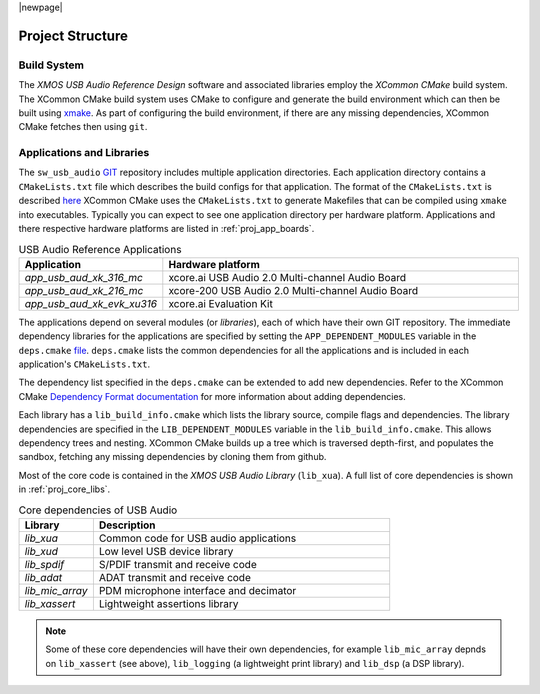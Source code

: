 |newpage|

Project Structure
=================

.. _proj_build_system:

Build System
------------

The `XMOS USB Audio Reference Design` software and associated libraries employ the `XCommon CMake` build system.
The XCommon CMake build system uses CMake to configure and generate the build environment which can then be built using
`xmake <https://www.xmos.ai/documentation/XM-014363-PC-7/html/tools-guide/tools-ref/cmd-line-tools/xmake-manual/xmake-manual.html#xmake>`_.
As part of configuring the build environment, if there are any missing dependencies, XCommon CMake fetches then using ``git``.

Applications and Libraries
--------------------------

The ``sw_usb_audio`` `GIT <https://github.com/xmos/sw_usb_audio>`_ repository includes multiple application directories.
Each application directory contains a ``CMakeLists.txt`` file which describes the build configs for that application.
The format of the ``CMakeLists.txt`` is described `here <https://www.xmos.com/documentation/XM-015090-PC-2/html/doc/config_files.html>`_
XCommon CMake uses the ``CMakeLists.txt`` to generate Makefiles that can be compiled using ``xmake`` into executables.
Typically you can expect to see one application directory per hardware platform.
Applications and there respective hardware platforms are listed in :ref:`proj_app_boards`.

.. _proj_app_boards:

.. list-table:: USB Audio Reference Applications
   :header-rows: 1
   :widths: 20 80

   * - Application
     - Hardware platform
   * - `app_usb_aud_xk_316_mc`
     - xcore.ai USB Audio 2.0 Multi-channel Audio Board
   * - `app_usb_aud_xk_216_mc`
     - xcore-200 USB Audio 2.0 Multi-channel Audio Board
   * - `app_usb_aud_xk_evk_xu316`
     - xcore.ai Evaluation Kit

The applications depend on several modules (or `libraries`), each of which have their own GIT repository. The immediate
dependency libraries for the applications are specified by setting the ``APP_DEPENDENT_MODULES`` variable in the
``deps.cmake`` `file <https://github.com/xmos/sw_usb_audio/blob/develop/deps.cmake>`_. ``deps.cmake`` lists the common dependencies for
all the applications and is included in each application's ``CMakeLists.txt``.

The dependency list specified in the ``deps.cmake`` can be extended to add new dependencies. Refer to the XCommon CMake
`Dependency Format documentation <https://www.xmos.com/documentation/XM-015090-PC-2/html/doc/api_reference/dependency_format.html#dependency-format>`_
for more information about adding dependencies.

Each library has a ``lib_build_info.cmake`` which lists the library source, compile flags and dependencies. The library dependencies are
specified in the ``LIB_DEPENDENT_MODULES`` variable in the ``lib_build_info.cmake``.
This allows dependency trees and nesting. XCommon CMake builds up a tree which is traversed depth-first, and populates the sandbox, fetching
any missing dependencies by cloning them from github.

Most of the core code is contained in the `XMOS USB Audio Library` (``lib_xua``). A full list of core dependencies is shown
in :ref:`proj_core_libs`.

.. _proj_core_libs:

.. list-table:: Core dependencies of USB Audio
   :header-rows: 1
   :widths: 20 80

   * - Library
     - Description
   * - `lib_xua`
     - Common code for USB audio applications
   * - `lib_xud`
     - Low level USB device library
   * - `lib_spdif`
     - S/PDIF transmit and receive code
   * - `lib_adat`
     - ADAT transmit and receive code
   * - `lib_mic_array`
     - PDM microphone interface and decimator
   * - `lib_xassert`
     - Lightweight assertions library

.. note::

   Some of these core dependencies will have their own dependencies, for example ``lib_mic_array`` depnds on ``lib_xassert`` (see above), ``lib_logging`` (a lightweight print library) and ``lib_dsp`` (a DSP library).


